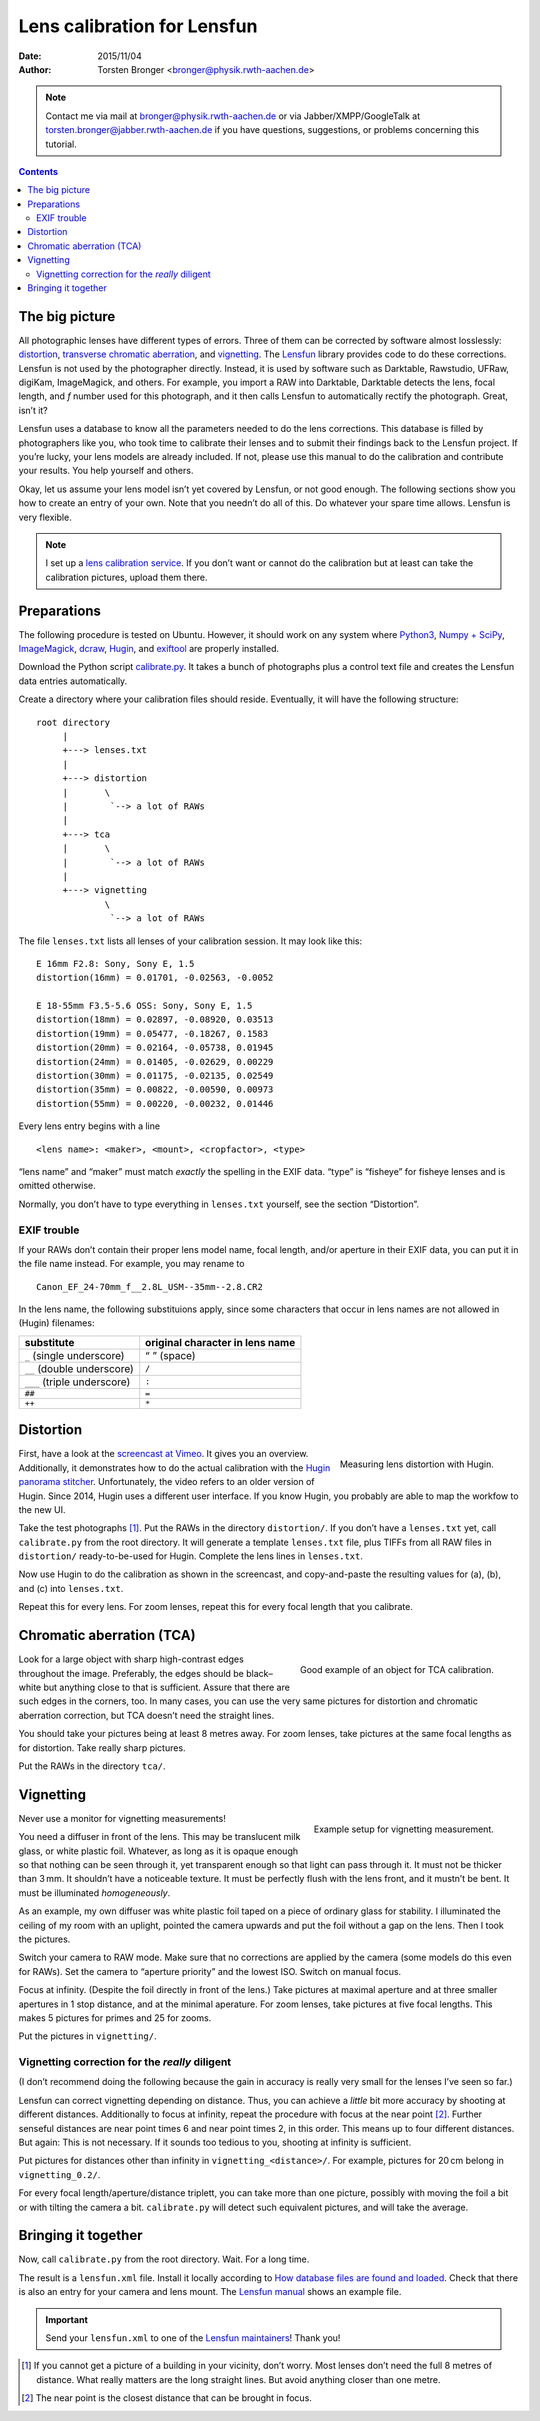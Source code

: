 .. -*- mode: rst; coding: utf-8; ispell-local-dictionary: "british"; -*-
..
..   lens_calibration_tutorial.rst
..
..   Copyright © 2012–2016 Torsten Bronger <bronger@physik.rwth-aachen.de>,
..
..   This document is in the public domain.
..

======================================
Lens calibration for Lensfun
======================================


:Date: 2015/11/04
:Author: Torsten Bronger <bronger@physik.rwth-aachen.de>

.. note:: Contact me via mail at bronger@physik.rwth-aachen.de or via
   Jabber/XMPP/GoogleTalk at torsten.bronger@jabber.rwth-aachen.de if you have
   questions, suggestions, or problems concerning this tutorial.

.. contents::

The big picture
====================

All photographic lenses have different types of errors.  Three of them can be
corrected by software almost losslessly: `distortion`_, `transverse chromatic
aberration`_, and `vignetting`_.  The `Lensfun`_ library provides code to do
these corrections.  Lensfun is not used by the photographer directly.  Instead,
it is used by software such as Darktable, Rawstudio, UFRaw, digiKam,
ImageMagick, and others.  For example, you import a RAW into Darktable,
Darktable detects the lens, focal length, and *f* number used for this
photograph, and it then calls Lensfun to automatically rectify the photograph.
Great, isn’t it?

.. _`Lensfun`: http://lensfun.sourceforge.net/
.. _`distortion`: http://en.wikipedia.org/wiki/Distortion_(optics)
.. _`transverse chromatic aberration`: http://en.wikipedia.org/wiki/Chromatic_aberration
.. _`vignetting`: http://en.wikipedia.org/wiki/Vignetting

Lensfun uses a database to know all the parameters needed to do the lens
corrections.  This database is filled by photographers like you, who took time
to calibrate their lenses and to submit their findings back to the Lensfun
project.  If you’re lucky, your lens models are already included.  If not,
please use this manual to do the calibration and contribute your results.  You
help yourself and others.

Okay, let us assume your lens model isn’t yet covered by Lensfun, or not good
enough.  The following sections show you how to create an entry of your own.
Note that you needn’t do all of this.  Do whatever your spare time allows.
Lensfun is very flexible.

.. note:: I set up a `lens calibration service`_.  If you don’t want or cannot
   do the calibration but at least can take the calibration pictures, upload
   them there.

.. _`lens calibration service`: http://wilson.bronger.org/calibration

Preparations
================

The following procedure is tested on Ubuntu.  However, it should work on any
system where `Python3`_, `Numpy + SciPy`_, `ImageMagick`_, `dcraw`_, `Hugin`_,
and `exiftool`_ are properly installed.

.. _`Python3`: http://www.python.org/getit/
.. _`Numpy + SciPy`: http://www.scipy.org/Installing_SciPy
.. _`ImageMagick`: http://www.imagemagick.org/script/binary-releases.php
.. _`dcraw`: http://www.cybercom.net/~dcoffin/dcraw/
.. _`Hugin`: http://hugin.sourceforge.net/download/
.. _`exiftool`: http://www.sno.phy.queensu.ca/~phil/exiftool/install.html

Download the Python script `calibrate.py`_.  It takes a bunch of photographs
plus a control text file and creates the Lensfun data entries automatically.

.. _`calibrate.py`: http://wilson.bronger.org/lens_calibration_tutorial/calibrate.py

Create a directory where your calibration files should reside.  Eventually, it
will have the following structure::

    root directory
	 |
	 +---> lenses.txt
	 |
	 +---> distortion
	 |       \
	 |        `--> a lot of RAWs
	 |
	 +---> tca
	 |       \
	 |        `--> a lot of RAWs
	 |
	 +---> vignetting
		 \
		  `--> a lot of RAWs

The file ``lenses.txt`` lists all lenses of your calibration session.  It may
look like this::

    E 16mm F2.8: Sony, Sony E, 1.5
    distortion(16mm) = 0.01701, -0.02563, -0.0052

    E 18-55mm F3.5-5.6 OSS: Sony, Sony E, 1.5
    distortion(18mm) = 0.02897, -0.08920, 0.03513
    distortion(19mm) = 0.05477, -0.18267, 0.1583
    distortion(20mm) = 0.02164, -0.05738, 0.01945
    distortion(24mm) = 0.01405, -0.02629, 0.00229
    distortion(30mm) = 0.01175, -0.02135, 0.02549
    distortion(35mm) = 0.00822, -0.00590, 0.00973
    distortion(55mm) = 0.00220, -0.00232, 0.01446

Every lens entry begins with a line

::

    <lens name>: <maker>, <mount>, <cropfactor>, <type>

“lens name” and “maker” must match *exactly* the spelling in the EXIF data.
“type” is “fisheye” for fisheye lenses and is omitted otherwise.

Normally, you don’t have to type everything in ``lenses.txt`` yourself, see the
section “Distortion”.


EXIF trouble
------------

If your RAWs don’t contain their proper lens model name, focal length, and/or
aperture in their EXIF data, you can put it in the file name instead.  For
example, you may rename to

::

    Canon_EF_24-70mm_f__2.8L_USM--35mm--2.8.CR2

In the lens name, the following substituions apply, since some characters that
occur in lens names are not allowed in (Hugin) filenames:

===========================  ===============================
substitute                   original character in lens name
===========================  ===============================
``_`` (single underscore)    “ ” (space)
``__`` (double underscore)   ``/``
``___`` (triple underscore)  ``:``
``##``                       ``=``
``++``                       ``*``
===========================  ===============================

Distortion
=============

.. figure:: hugin_half.png
   :align: right
   :alt: distortion correction image

   Measuring lens distortion with Hugin.

.. [Taken from the `Hugin tutorial for lens calibration`_ and `PTlens target hints`_.]

.. _`Hugin tutorial for lens calibration`: http://hugin.sourceforge.net/tutorials/calibration/en.shtml
.. _`PTlens target hints`: http://epaperpress.com/ptlens/calTargets.html

First, have a look at the `screencast at Vimeo`_.  It gives you an overview.
Additionally, it demonstrates how to do the actual calibration with the `Hugin
panorama stitcher`_.  Unfortunately, the video refers to an older version of
Hugin.  Since 2014, Hugin uses a different user interface.  If you know Hugin,
you probably are able to map the workfow to the new UI.

.. _`screencast at Vimeo`: https://vimeo.com/51999287
.. _`Hugin panorama stitcher`: http://hugin.sourceforge.net/

Take the test photographs [#]_.  Put the RAWs in the directory ``distortion/``.
If you don’t have a ``lenses.txt`` yet, call ``calibrate.py`` from the root
directory.  It will generate a template ``lenses.txt`` file, plus TIFFs from
all RAW files in ``distortion/`` ready-to-be-used for Hugin.  Complete the lens
lines in ``lenses.txt``.

Now use Hugin to do the calibration as shown in the screencast, and
copy-and-paste the resulting values for (a), (b), and (c) into ``lenses.txt``.

Repeat this for every lens.  For zoom lenses, repeat this for every focal
length that you calibrate.

.. 
   note:: You may have heard about the Hugin `Calibrate lens gui`_.  I don’t
   recommend it.  If you need to detect border-to-border straight lines in one
   piece, this tool works unreliably.  It may become useful in a future version
   if it allows for manual control points.

.. _`Calibrate lens gui`: http://hugin.sourceforge.net/docs/manual/Calibrate_lens_gui.html


Chromatic aberration (TCA)
====================================

.. figure:: DSC03194.jpg
   :align: right
   :alt: TCA correction image

   Good example of an object for TCA calibration.

.. [Taken from the `Lensfun homepage`_.]

.. _`Lensfun homepage`: http://lensfun.sourceforge.net/lens-calibration/lens-tca.html

Look for a large object with sharp high-contrast edges throughout the
image. Preferably, the edges should be black–white but anything close to that
is sufficient.  Assure that there are such edges in the corners, too.  In many
cases, you can use the very same pictures for distortion and chromatic
aberration correction, but TCA doesn’t need the straight lines.

You should take your pictures being at least 8 metres away.  For zoom lenses,
take pictures at the same focal lengths as for distortion.  Take really sharp
pictures.

Put the RAWs in the directory ``tca/``.

Vignetting
==============

.. figure:: vignetting_setup_tn.jpg
   :align: right
   :alt: Vignetting measurement setup

   Example setup for vignetting measurement.

Never use a monitor for vignetting measurements!

You need a diffuser in front of the lens.  This may be translucent milk glass,
or white plastic foil.  Whatever, as long as it is opaque enough so that
nothing can be seen through it, yet transparent enough so that light can pass
through it.  It must not be thicker than 3 mm.  It shouldn’t have a noticeable
texture.  It must be perfectly flush with the lens front, and it mustn’t be
bent.  It must be illuminated *homogeneously*.

As an example, my own diffuser was white plastic foil taped on a piece of
ordinary glass for stability.  I illuminated the ceiling of my room with an
uplight, pointed the camera upwards and put the foil without a gap on the lens.
Then I took the pictures.

Switch your camera to RAW mode.  Make sure that no corrections are applied by
the camera (some models do this even for RAWs).  Set the camera to “aperture
priority” and the lowest ISO.  Switch on manual focus.

Focus at infinity.  (Despite the foil directly in front of the lens.)  Take
pictures at maximal aperture and at three smaller apertures in 1 stop distance,
and at the minimal aperature.  For zoom lenses, take pictures at five focal
lengths.  This makes 5 pictures for primes and 25 for zooms.

Put the pictures in ``vignetting/``.

Vignetting correction for the *really* diligent
-----------------------------------------------

(I don’t recommend doing the following because the gain in accuracy is really
very small for the lenses I’ve seen so far.)

Lensfun can correct vignetting depending on distance.  Thus, you can achieve a
*little* bit more accuracy by shooting at different distances.  Additionally to
focus at infinity, repeat the procedure with focus at the near point [#]_.
Further senseful distances are near point times 6 and near point times 2, in
this order.  This means up to four different distances.  But again: This is not
necessary.  If it sounds too tedious to you, shooting at infinity is
sufficient.

Put pictures for distances other than infinity in ``vignetting_<distance>/``.
For example, pictures for 20 cm belong in ``vignetting_0.2/``.

For every focal length/aperture/distance triplett, you can take more than one
picture, possibly with moving the foil a bit or with tilting the camera a
bit. ``calibrate.py`` will detect such equivalent pictures, and will take the
average.

Bringing it together
==========================

Now, call ``calibrate.py`` from the root directory.  Wait.  For a long time.

The result is a ``lensfun.xml`` file.  Install it locally according to `How
database files are found and loaded`_.  Check that there is also an entry for
your camera and lens mount.  The `Lensfun manual`_ shows an example file.

.. _`How database files are found and loaded`: http://lensfun.sourceforge.net/manual/dbsearch.html
.. _`Lensfun manual`: http://lensfun.sourceforge.net/manual/dbformat.html

.. important:: Send your ``lensfun.xml`` to one of the `Lensfun maintainers`_!
    Thank you!

.. _`Lensfun maintainers`: http://lensfun.sourceforge.net/calibration/


.. [#] If you cannot get a picture of a building in your vicinity, don’t worry.
       Most lenses don’t need the full 8 metres of distance.  What really
       matters are the long straight lines.  But avoid anything closer than one
       metre.
.. [#] The near point is the closest distance that can be brought in focus.
